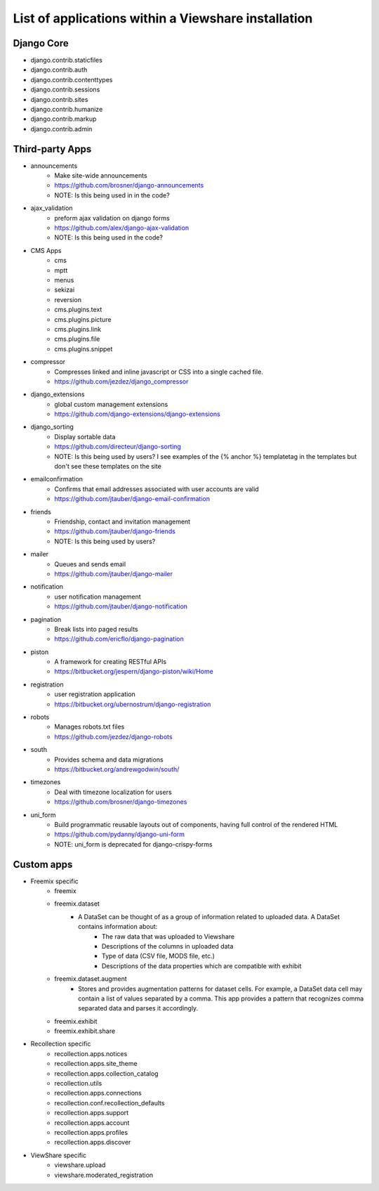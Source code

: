 List of applications within a Viewshare installation
====================================================

Django Core
-----------
* django.contrib.staticfiles
* django.contrib.auth
* django.contrib.contenttypes
* django.contrib.sessions
* django.contrib.sites
* django.contrib.humanize
* django.contrib.markup
* django.contrib.admin

Third-party Apps
----------------
* announcements
    * Make site-wide announcements
    * https://github.com/brosner/django-announcements
    * NOTE: Is this being used in in the code?
* ajax_validation
    * preform ajax validation on django forms
    * https://github.com/alex/django-ajax-validation
    * NOTE: Is this being used in the code?
* CMS Apps
    * cms
    * mptt
    * menus
    * sekizai
    * reversion
    * cms.plugins.text
    * cms.plugins.picture
    * cms.plugins.link
    * cms.plugins.file
    * cms.plugins.snippet
* compressor
    * Compresses linked and inline javascript or CSS into a single cached file.
    * https://github.com/jezdez/django_compressor
* django_extensions
    * global custom management extensions
    * https://github.com/django-extensions/django-extensions
* django_sorting
    * Display sortable data
    * https://github.com/directeur/django-sorting
    * NOTE: Is this being used by users? I see examples of the {% anchor %} templatetag in the templates but don't see these templates on the site
* emailconfirmation
    * Confirms that email addresses associated with user accounts are valid
    * https://github.com/jtauber/django-email-confirmation
* friends
    * Friendship, contact and invitation management
    * https://github.com/jtauber/django-friends
    * NOTE: Is this being used by users?
* mailer
    * Queues and sends email
    * https://github.com/jtauber/django-mailer
* notification
    * user notification management
    * https://github.com/jtauber/django-notification 
* pagination
    * Break lists into paged results
    * https://github.com/ericflo/django-pagination
* piston
    * A framework for creating RESTful APIs
    * https://bitbucket.org/jespern/django-piston/wiki/Home
* registration
    * user registration application
    * https://bitbucket.org/ubernostrum/django-registration
* robots
    * Manages robots.txt files
    * https://github.com/jezdez/django-robots
* south
    * Provides schema and data migrations
    * https://bitbucket.org/andrewgodwin/south/
* timezones
    * Deal with timezone localization for users
    * https://github.com/brosner/django-timezones
* uni_form
    * Build programmatic reusable layouts out of components, having full control of the rendered HTML
    * https://github.com/pydanny/django-uni-form
    * NOTE: uni_form is deprecated for django-crispy-forms

Custom apps
-----------
* Freemix specific
    * freemix
    * freemix.dataset
        * A DataSet can be thought of as a group of information related to uploaded data. A DataSet contains information about:
            * The raw data that was uploaded to Viewshare
            * Descriptions of the columns in uploaded data
            * Type of data (CSV file, MODS file, etc.)
            * Descriptions of the data properties which are compatible with exhibit 
    * freemix.dataset.augment
        * Stores and provides augmentation patterns for dataset cells. For example, a DataSet data cell may contain a list of values separated by a comma. This app provides a pattern that recognizes comma separated data and parses it accordingly.
    * freemix.exhibit
    * freemix.exhibit.share

* Recollection specific
    * recollection.apps.notices
    * recollection.apps.site_theme
    * recollection.apps.collection_catalog
    * recollection.utils
    * recollection.apps.connections
    * recollection.conf.recollection_defaults
    * recollection.apps.support
    * recollection.apps.account
    * recollection.apps.profiles
    * recollection.apps.discover

* ViewShare specific
    * viewshare.upload
    * viewshare.moderated_registration
